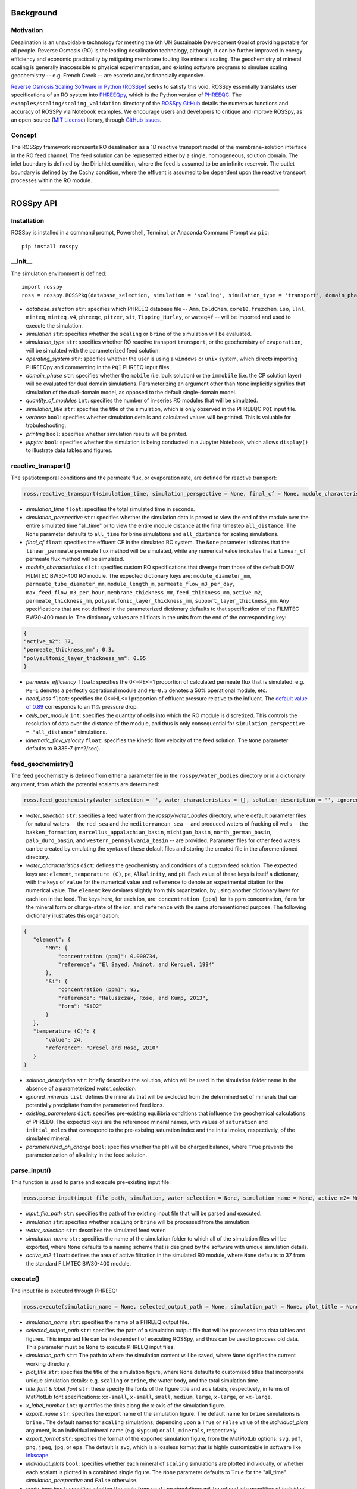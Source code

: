 Background
____________

-----------
Motivation
-----------

Desalination is an unavoidable technology for meeting the 6th UN Sustainable Development Goal of providing potable for all people. Reverse Osmosis (RO) is the leading desalination technology, although, it can be further improved in energy efficiency and economic practicality by mitigating membrane fouling like mineral scaling. The geochemistry of mineral scaling is generally inaccessible to physical experimentation, and existing software programs to simulate scaling geochemistry -- e.g. French Creek -- are esoteric and/or financially expensive. 

`Reverse Osmosis Scaling Software in Python (ROSSpy) <https://pypi.org/project/ROSSpy/>`_ seeks to satisfy this void. ROSSpy essentially translates user specifications of an RO system into `PHREEQpy <https://pypi.org/project/phreeqpy/>`_, which is the Python version of `PHREEQC <https://www.usgs.gov/software/phreeqc-version-3>`_. The ``examples/scaling/scaling_validation`` directory of the `ROSSpy GitHub <https://github.com/freiburgermsu/ROSSpy>`_ details the numerous functions and accuracy of ROSSPy via Notebook examples. We encourage users and developers to critique and improve ROSSpy, as an open-source (`MIT License <https://opensource.org/licenses/MIT>`_) library, through `GitHub issues <https://github.com/freiburgermsu/ROSSpy/issues>`_.

-----------
Concept
-----------

The ROSSpy framework represents RO desalination as a 1D reactive transport model of the membrane-solution interface in the RO feed channel. The feed solution can be represented either by a single, homogeneous, solution domain. The inlet boundary is defined by the Dirichlet condition, where the feed is assumed to be an infinite reservoir. The outlet boundary is defined by the Cachy condition, where the effluent is assumed to be dependent upon the reactive transport processes within the RO module. 

____________


ROSSpy API
____________

----------------------
Installation
----------------------

ROSSpy is installed in a command prompt, Powershell, Terminal, or Anaconda Command Prompt via ``pip``::

 pip install rosspy

-----------
__init__
-----------

The simulation environment is defined::

 import rosspy
 ross = rosspy.ROSSPkg(database_selection, simulation = 'scaling', simulation_type = 'transport', domain_phase = None, quantity_of_modules = 1, simulation_title = None, verbose = False, printing = True, jupyter = False)

- *database_selection* ``str``: specifies which PHREEQ database file -- ``Amm``, ``ColdChem``, ``core10``, ``frezchem``, ``iso``, ``llnl``, ``minteq``, ``minteq.v4``, ``phreeqc``, ``pitzer``, ``sit``, ``Tipping_Hurley``, or ``wateq4f`` -- will be imported and used to execute the simulation.
- *simulation* ``str``: specifies whether the ``scaling`` or ``brine`` of the simulation will be evaluated.
- *simulation_type* ``str``: specifies whether RO reactive transport ``transport``, or the geochemistry of ``evaporation``, will be simulated with the parameterized feed solution.
- *operating_system* ``str``: specifies whether the user is using a ``windows`` or ``unix`` system, which directs importing PHREEQpy and commenting in the ``PQI`` PHREEQ input files.
- *domain_phase* ``str``: specifies whether the ``mobile`` (i.e. bulk solution) or the ``immobile`` (i.e. the CP solution layer) will be evaluated for dual domain simulations. Parameterizing an argument other than ``None`` implicitly signifies that simulation of the dual-domain model, as opposed to the default single-domain model.  
- *quantity_of_modules* ``int``: specifies the number of in-series RO modules that will be simulated.
- *simulation_title* ``str``: specifies the title of the simulation, which is only observed in the PHREEQC ``PQI`` input file.
- *verbose* ``bool``: specifies whether simulation details and calculated values will be printed. This is valuable for trobuleshooting.
- *printing* ``bool``: specifies whether simulation results will be printed. 
- *jupyter* ``bool``: specifies whether the simulation is being conducted in a Jupyter Notebook, which allows ``display()`` to illustrate data tables and figures.

----------------------
reactive_transport()
----------------------

The spatiotemporal conditions and the permeate flux, or evaporation rate, are defined for reactive transport:

.. code-block:: python

 ross.reactive_transport(simulation_time, simulation_perspective = None, final_cf = None, module_characteristics = {}, permeate_efficiency = 1, head_loss = 0.89, evaporation_steps = 15, timestep = None, cells_per_module = 12, kinematic_flow_velocity = None, exchange_factor = 1e5)

- *simulation_time* ``float``: specifies the total simulated time in seconds.
- *simulation_perspective* ``str``: specifies whether the simulation data is parsed to view the end of the module over the entire simulated time "all_time" or to view the entire module distance at the final timestep ``all_distance``. The ``None`` parameter defaults to ``all_time`` for brine simulations and ``all_distance`` for scaling simulations.
- *final_cf* ``float``: specifies the effluent CF in the simulated RO system. The ``None`` parameter indicates that the ``linear_permeate`` permeate flux method will be simulated, while any numerical value indicates that a ``linear_cf`` permeate flux method will be simulated. 
- *module_characteristics* ``dict``: specifies custom RO specifications that diverge from those of the default DOW FILMTEC BW30-400 RO module. The expected dictionary keys are: ``module_diameter_mm``, ``permeate_tube_diameter_mm``, ``module_length_m``, ``permeate_flow_m3_per_day``, ``max_feed_flow_m3_per_hour``, ``membrane_thickness_mm``, ``feed_thickness_mm``, ``active_m2``, ``permeate_thickness_mm``, ``polysulfonic_layer_thickness_mm``, ``support_layer_thickness_mm``. Any specifications that are not defined in the parameterized dictionary defaults to that specification of the FILMTEC BW30-400 module. The dictionary values are all floats in the units from the end of the corresponding key:

.. code-block:: json

 {
 "active_m2": 37,
 "permeate_thickness_mm": 0.3,
 "polysulfonic_layer_thickness_mm": 0.05
 }


- *permeate_efficiency* ``float``: specifies the 0<=PE<=1 proportion of calculated permeate flux that is simulated: e.g. ``PE=1`` denotes a perfectly operational module and ``PE=0.5`` denotes a 50% operational module, etc. 
- *head_loss* ``float``: specifies the 0<=HL<=1 proportion of effluent pressure relative to the influent. The `default value of 0.89 <https://doi.org/10.1063/1.3109795>`_ corresponds to an 11% pressure drop.
- *cells_per_module* ``int``: specifies the quantity of cells into which the RO module is discretized. This controls the resolution of data over the distance of the module, and thus is only consequential for ``simulation_perspective = "all_distance"`` simulations.
- *kinematic_flow_velocity* ``float``: specifies the kinetic flow velocity of the feed solution. The ``None`` parameter defaults to 9.33E-7 (m^2/sec).

----------------------
feed_geochemistry()
----------------------

The feed geochemistry is defined from either a parameter file in the ``rosspy/water_bodies`` directory or in a dictionary argument, from which the potential scalants are determined:

.. code-block:: python

 ross.feed_geochemistry(water_selection = '', water_characteristics = {}, solution_description = '', ignored_minerals = [], existing_parameters = {}, parameterized_ph_charge = True)

- *water_selection* ``str``: specifies a feed water from the *rosspy/water_bodies* directory, where default parameter files for natural waters -- the ``red_sea`` and the ``mediterranean_sea`` -- and produced waters of fracking oil wells -- the ``bakken_formation``, ``marcellus_appalachian_basin``, ``michigan_basin``, ``north_german_basin``, ``palo_duro_basin``, and ``western_pennsylvania_basin`` -- are provided. Parameter files for other feed waters can be created by emulating the syntax of these default files and storing the created file in the aforementioned directory.
- *water_characteristics* ``dict``: defines the geochemistry and conditions of a custom feed solution. The expected keys are: ``element``, ``temperature (C)``, ``pe``, ``Alkalinity``, and ``pH``. Each value of these keys is itself a dictionary, with the keys of ``value`` for the numerical value and ``reference`` to denote an experimental citation for the numerical value. The ``element`` key deviates slightly from this organization, by using another dictionary layer for each ion in the feed. The keys here, for each ion, are: ``concentration (ppm)`` for its ppm concentration, ``form`` for the mineral form or charge-state of the ion, and ``reference`` with the same aforementioned purpose. The following dictionary illustrates this organization:

.. code-block:: json

 {
    "element": {
        "Mn": {
            "concentration (ppm)": 0.000734,
            "reference": "El Sayed, Aminot, and Kerouel, 1994"
        }, 
        "Si": {
            "concentration (ppm)": 95,
            "reference": "Haluszczak, Rose, and Kump, 2013",
            "form": "SiO2"
        }
    },
    "temperature (C)": {
        "value": 24,
        "reference": "Dresel and Rose, 2010"
    }
 }

- *solution_description* ``str``: briefly describes the solution, which will be used in the simulation folder name in the absence of a parameterized *water_selection*.
- *ignored_minerals* ``list``: defines the minerals that will be excluded from the determined set of minerals that can potentially precipitate from the parameterized feed ions.
- *existing_parameters* ``dict``: specifies pre-existing equilibria conditions that influence the geochemical calculations of PHREEQ. The expected keys are the referenced mineral names, with values of ``saturation`` and ``initial_moles`` that correspond to the pre-existing saturation index and the initial moles, respectively, of the simulated mineral.
- *parameterized_ph_charge* ``bool``: specifies whether the pH will be charged balance, where ``True`` prevents the parameterization of alkalinity in the feed solution. 



----------------------
parse_input()
----------------------

This function is used to parse and execute pre-existing input file:

.. code-block:: python

 ross.parse_input(input_file_path, simulation, water_selection = None, simulation_name = None, active_m2= None)

- *input_file_path* ``str``: specifies the path of the existing input file that will be parsed and executed. 
- *simulation* ``str``: specifies whether ``scaling`` or ``brine`` will be processed from the simulation. 
- *water_selection* ``str``: describes the simulated feed water. 
- *simulation_name* ``str``: specifies the name of the simulation folder to which all of the simulation files will be exported, where ``None`` defaults to a naming scheme that is designed by the software with unique simulation details. 
- *active_m2* ``float``: defines the area of active filtration in the simulated RO module, where ``None`` defaults to 37 from the standard FILMTEC BW30-400 module. 


-----------
execute()
-----------

The input file is executed through PHREEQ:

.. code-block:: python

 ross.execute(simulation_name = None, selected_output_path = None, simulation_path = None, plot_title = None, title_font = 'xx-large', label_font = 'x-large', x_label_number = 6, export_name = None, export_format = 'svg', individual_plots = None, scale_ions = True, selected_output_filename = None,)

- *simulation_name* ``str``: specifies the name of a PHREEQ output file.
- *selected_output_path* ``str``: specifies the path of a simulation output file that will be processed into data tables and figures. This imported file can be independent of executing ROSSpy, and thus can be used to process old data. This parameter must be ``None`` to execute PHREEQ input files.
- *simulation_path* ``str``: The path to where the simulation content will be saved, where ``None`` signifies the current working directory.
- *plot_title* ``str``: specifies the title of the simulation figure, where ``None`` defaults to customized titles that incorporate unique simulation details: e.g. ``scaling`` or ``brine``, the water body, and the total simulation time.
- *title_font* & *label_font* ``str``: these specify the fonts of the figure title and axis labels, respectively, in terms of MatPlotLib font specifications: ``xx-small``, ``x-small``, ``small``, ``medium``, ``large``, ``x-large``, or ``xx-large``. 
- *x_label_number* ``int``: quantifies the ticks along the x-axis of the simulation figure.
- *export_name* ``str``: specifies the export name of the simulation figure. The default name for ``brine`` simulations is ``brine`` . The default names for ``scaling`` simulations, depending upon a ``True`` or ``False`` value of the *individual_plots* argument, is an individual mineral name (e.g. ``Gypsum``) or ``all_minerals``, respectively.
- *export_format* ``str``: specifies the format of the exported simulation figure, from the MatPlotLib options: ``svg``, ``pdf``, ``png``, ``jpeg``, ``jpg``, or ``eps``. The default is ``svg``, which is a lossless format that is highly customizable in software like `Inkscape <https://inkscape.org/>`_.
- *individual_plots* ``bool``: specifies whether each mineral of ``scaling`` simulations are plotted individually, or whether each scalant is plotted in a combined single figure. The ``None`` parameter defaults to ``True`` for the "all_time" *simulation_perspective* and ``False`` otherwise.
- *scale_ions* ``bool``: specifies whether the scale from ``scaling`` simulations will be refined into quantities of individual ions that constitute the mineral scale. This information of ionic quantities is exported as a JSON file to the simulation folder. The default value is ``True``.

- *simulation_name* ``str``: specifies the name of the simulation folder to which simulation content will be exported. The ``None`` parameter assigns a default name for the simulation folder, which follows the format of **today's_date-ROSSpy-water_selection-simulation_type-database_selection-simulation-simulation_perspective-#**. 
- *input_path* & *output_path* ``str``: specifies the directory path to where the input file will be exported, where ``None`` defaults to "input.pqi" and "selected_output.csv", respectively, in the current working directory. 

-----------
test()
-----------

ROSSpy can be tested with a simple built-in ``test()`` function, which can be executed through these three lines:

.. code-block:: python

 import rosspy
 ross = rosspy.ROSSPkg(database_selection, simulation)
 ross.test()

The ``Test()`` function executes a predefined sample simulation to exemplify ROSSpy with a simple use case.


____________


Accessible content
______________________

A multitude of values are stored within the ``ROSSpy`` object, and can be subsequently used in a workflow. The complete list of content within the ``ROSSpy`` object can be identified and printed through the built-in ``dir()`` function in the following example sequence:

.. code-block:: python

 # conduct a ROSSpy simulation
 from rosspy import ROSSPkg
 ross = ROSSPkg(database_selection, simulation)
 ross.reactive_transport(simulation_time, simulation_perspective, final_cf)
 ross.feed_geochemistry(water_selection, water_characteristics)
 ross.execute()
 
 # evaluate the ROSSpy simulation contents
 print(dir(ross))

The following list highlights stored content in the ``ROSSpy`` object after a simulation:

- *selected_output* & *processed_data* ``DataFrame``: `Pandas DataFrames <https://pandas.pydata.org/pandas-docs/stable/reference/frame.html>`_ that possesses the raw and processed simulation data, respectively, from the PHREEQ simulation.
- *elemental_masses* ``dict``: A dictionary of the mass for each ion that constitutes precipitated scale. This is only determined for ``scaling`` simulations.
- *databases* ``list``: The available databases in the ``rosspy/databases/`` directory.
- *feed_sources* ``list``: The available feed waters in the ``rosspy/water_bodies/`` directory.
- *elements* & *minerals* ``dict``: Dictionaries of the elements and minerals, respectively, that are defined by the selected database.
- *cumulative_cf* ``float``: The final effluent CF after the entire simulation
- *input_file* ``str``: The complete PHREEQ input file of the simulation.
- *predicted_effluent* ``dict``: The predicted effluent concentrations of each ion that is defined in the feed.
- *parameters* & *variables* ``dict``: Dictionaries with the simulation parameters stored as key-value pairs.
- *results* ``dict``: A dictionary with the simulation results and each block of the simulation.
- *simulation_shifts* ``float``: The number of simulation shifts.
- *water_mw* & *water_gL* ``float``: The molecular weight and density of water, respectively.
- *chem_mw* ``ChemMW``: The ``ChemMW`` object from the `ChemW module <https://pypi.org/project/ChemW/>`_, which allows users to calculate the molecular weight from a string of any chemical formula. The formatting specifications are detailed in the README of the ChemW module. 